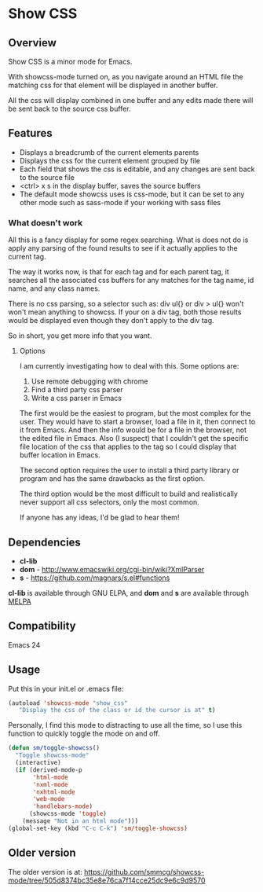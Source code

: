 
* Show CSS


** Overview

Show CSS is a minor mode for Emacs.

With showcss-mode turned on, as you navigate around an HTML file the
matching css for that element will be displayed in another buffer.

All the css will display combined in one buffer and any edits made
there will be sent back to the source css buffer.

[[http://i.imgur.com/8aqkIGY.gif]]


** Features

 - Displays a breadcrumb of the current elements parents
 - Displays the css for the current element grouped by file
 - Each field that shows the css is editable, and any changes are sent
   back to the source file
 - <ctrl> x s in the display buffer, saves the source buffers
 - The default mode showcss uses is css-mode, but it can be set to any
   other mode such as sass-mode if your working with sass files


*** What doesn't work

All this is a fancy display for some regex searching.  What is does
not do is apply any parsing of the found results to see if it actually
applies to the current tag.

The way it works now, is that for each tag and for each parent tag, it
searches all the associated css buffers for any matches for the tag
name, id name, and any class names.

There is no css parsing, so a selector such as: div ul{} or div > ul{}
won't won't mean anything to showcss.  If your on a div tag, both
those results would be displayed even though they don't apply to the
div tag.

So in short, you get more info that you want.


**** Options

I am currently investigating how to deal with this.  Some options are:

 1. Use remote debugging with chrome
 2. Find a third party css parser
 3. Write a css parser in Emacs

The first would be the easiest to program, but the most complex for the
user.  They would have to start a browser, load a file in it, then
connect to it from Emacs.  And then the info would be for a file in
the browser, not the edited file in Emacs.  Also (I suspect) that I
couldn't get the specific file location of the css that applies to
the tag so I could display that buffer location in Emacs.

The second option requires the user to install a third party library
or program and has the same drawbacks as the first option.

The third option would be the most difficult to build and realistically
never support all css selectors, only the most common.

If anyone has any ideas, I'd be glad to hear them!



** Dependencies

 - *cl-lib*
 - *dom* - http://www.emacswiki.org/cgi-bin/wiki?XmlParser
 - *s* - https://github.com/magnars/s.el#functions

*cl-lib* is available through GNU ELPA, and *dom* and *s* are available
through [[http://melpa.milkbox.net/][MELPA]]


** Compatibility

Emacs 24


** Usage

Put this in your init.el or .emacs file:

#+BEGIN_SRC emacs-lisp
  (autoload 'showcss-mode "show_css"
     "Display the css of the class or id the cursor is at" t)
#+END_SRC

Personally, I find this mode to distracting to use all the time, so I
use this function to quickly toggle the mode on and off.

#+BEGIN_SRC emacs-lisp
(defun sm/toggle-showcss()
  "Toggle showcss-mode"
  (interactive)
  (if (derived-mode-p
       'html-mode
       'nxml-mode
       'nxhtml-mode
       'web-mode
       'handlebars-mode)
      (showcss-mode 'toggle)
    (message "Not in an html mode")))
(global-set-key (kbd "C-c C-k") 'sm/toggle-showcss)
#+END_SRC


** Older version

The older version is at:
[[https://github.com/smmcg/showcss-mode/tree/505d8374bc35e8e76ca7f14cce25dc9e6c9d9570]]
